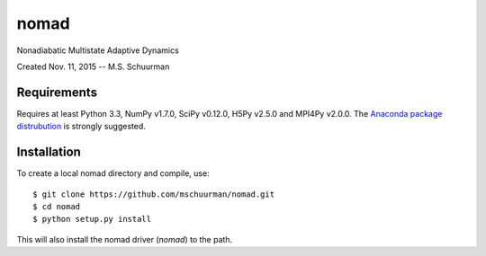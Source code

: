 nomad
=====
Nonadiabatic Multistate Adaptive Dynamics

Created Nov. 11, 2015 -- M.S. Schuurman

Requirements
------------
Requires at least Python 3.3, NumPy v1.7.0, SciPy v0.12.0, H5Py v2.5.0 and
MPI4Py v2.0.0.  The `Anaconda package distrubution <https://anaconda.org/>`_
is strongly suggested.

Installation
------------
To create a local nomad directory and compile, use::

    $ git clone https://github.com/mschuurman/nomad.git
    $ cd nomad
    $ python setup.py install

This will also install the nomad driver (`nomad`) to the path.
